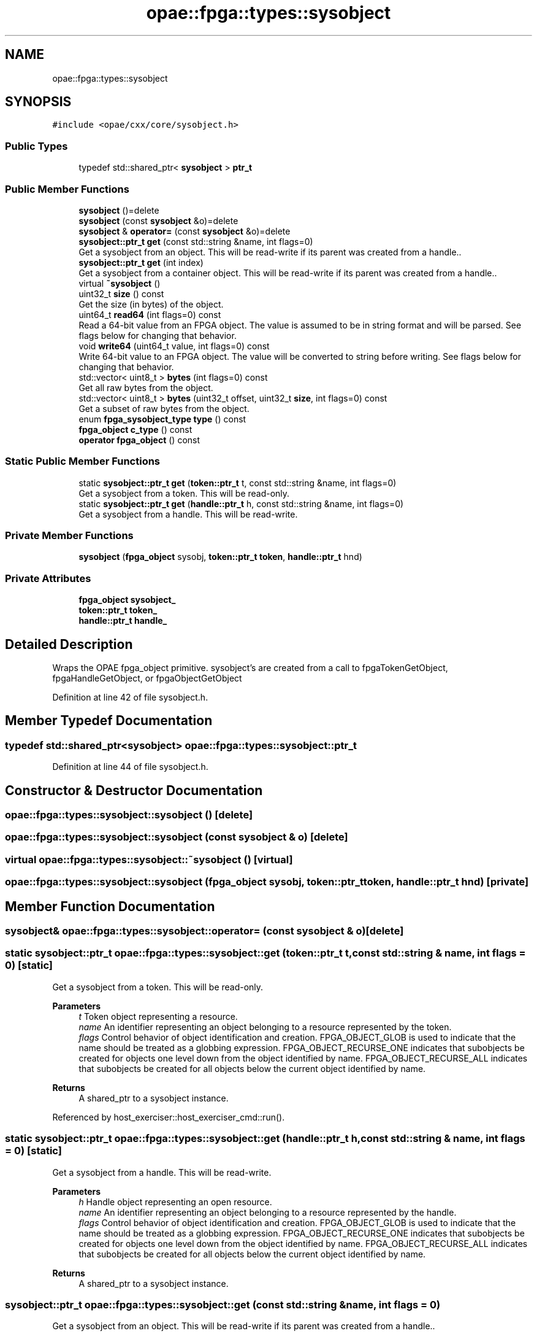.TH "opae::fpga::types::sysobject" 3 "Mon Feb 12 2024" "Version -.." "OPAE C API" \" -*- nroff -*-
.ad l
.nh
.SH NAME
opae::fpga::types::sysobject
.SH SYNOPSIS
.br
.PP
.PP
\fC#include <opae/cxx/core/sysobject\&.h>\fP
.SS "Public Types"

.in +1c
.ti -1c
.RI "typedef std::shared_ptr< \fBsysobject\fP > \fBptr_t\fP"
.br
.in -1c
.SS "Public Member Functions"

.in +1c
.ti -1c
.RI "\fBsysobject\fP ()=delete"
.br
.ti -1c
.RI "\fBsysobject\fP (const \fBsysobject\fP &o)=delete"
.br
.ti -1c
.RI "\fBsysobject\fP & \fBoperator=\fP (const \fBsysobject\fP &o)=delete"
.br
.ti -1c
.RI "\fBsysobject::ptr_t\fP \fBget\fP (const std::string &name, int flags=0)"
.br
.RI "Get a sysobject from an object\&. This will be read-write if its parent was created from a handle\&.\&. "
.ti -1c
.RI "\fBsysobject::ptr_t\fP \fBget\fP (int index)"
.br
.RI "Get a sysobject from a container object\&. This will be read-write if its parent was created from a handle\&.\&. "
.ti -1c
.RI "virtual \fB~sysobject\fP ()"
.br
.ti -1c
.RI "uint32_t \fBsize\fP () const"
.br
.RI "Get the size (in bytes) of the object\&. "
.ti -1c
.RI "uint64_t \fBread64\fP (int flags=0) const"
.br
.RI "Read a 64-bit value from an FPGA object\&. The value is assumed to be in string format and will be parsed\&. See flags below for changing that behavior\&. "
.ti -1c
.RI "void \fBwrite64\fP (uint64_t value, int flags=0) const"
.br
.RI "Write 64-bit value to an FPGA object\&. The value will be converted to string before writing\&. See flags below for changing that behavior\&. "
.ti -1c
.RI "std::vector< uint8_t > \fBbytes\fP (int flags=0) const"
.br
.RI "Get all raw bytes from the object\&. "
.ti -1c
.RI "std::vector< uint8_t > \fBbytes\fP (uint32_t offset, uint32_t \fBsize\fP, int flags=0) const"
.br
.RI "Get a subset of raw bytes from the object\&. "
.ti -1c
.RI "enum \fBfpga_sysobject_type\fP \fBtype\fP () const"
.br
.ti -1c
.RI "\fBfpga_object\fP \fBc_type\fP () const"
.br
.ti -1c
.RI "\fBoperator fpga_object\fP () const"
.br
.in -1c
.SS "Static Public Member Functions"

.in +1c
.ti -1c
.RI "static \fBsysobject::ptr_t\fP \fBget\fP (\fBtoken::ptr_t\fP t, const std::string &name, int flags=0)"
.br
.RI "Get a sysobject from a token\&. This will be read-only\&. "
.ti -1c
.RI "static \fBsysobject::ptr_t\fP \fBget\fP (\fBhandle::ptr_t\fP h, const std::string &name, int flags=0)"
.br
.RI "Get a sysobject from a handle\&. This will be read-write\&. "
.in -1c
.SS "Private Member Functions"

.in +1c
.ti -1c
.RI "\fBsysobject\fP (\fBfpga_object\fP sysobj, \fBtoken::ptr_t\fP \fBtoken\fP, \fBhandle::ptr_t\fP hnd)"
.br
.in -1c
.SS "Private Attributes"

.in +1c
.ti -1c
.RI "\fBfpga_object\fP \fBsysobject_\fP"
.br
.ti -1c
.RI "\fBtoken::ptr_t\fP \fBtoken_\fP"
.br
.ti -1c
.RI "\fBhandle::ptr_t\fP \fBhandle_\fP"
.br
.in -1c
.SH "Detailed Description"
.PP 
Wraps the OPAE fpga_object primitive\&. sysobject's are created from a call to fpgaTokenGetObject, fpgaHandleGetObject, or fpgaObjectGetObject 
.PP
Definition at line 42 of file sysobject\&.h\&.
.SH "Member Typedef Documentation"
.PP 
.SS "typedef std::shared_ptr<\fBsysobject\fP> \fBopae::fpga::types::sysobject::ptr_t\fP"

.PP
Definition at line 44 of file sysobject\&.h\&.
.SH "Constructor & Destructor Documentation"
.PP 
.SS "opae::fpga::types::sysobject::sysobject ()\fC [delete]\fP"

.SS "opae::fpga::types::sysobject::sysobject (const \fBsysobject\fP & o)\fC [delete]\fP"

.SS "virtual opae::fpga::types::sysobject::~sysobject ()\fC [virtual]\fP"

.SS "opae::fpga::types::sysobject::sysobject (\fBfpga_object\fP sysobj, \fBtoken::ptr_t\fP token, \fBhandle::ptr_t\fP hnd)\fC [private]\fP"

.SH "Member Function Documentation"
.PP 
.SS "\fBsysobject\fP& opae::fpga::types::sysobject::operator= (const \fBsysobject\fP & o)\fC [delete]\fP"

.SS "static \fBsysobject::ptr_t\fP opae::fpga::types::sysobject::get (\fBtoken::ptr_t\fP t, const std::string & name, int flags = \fC0\fP)\fC [static]\fP"

.PP
Get a sysobject from a token\&. This will be read-only\&. 
.PP
\fBParameters\fP
.RS 4
\fIt\fP Token object representing a resource\&. 
.br
\fIname\fP An identifier representing an object belonging to a resource represented by the token\&. 
.br
\fIflags\fP Control behavior of object identification and creation\&. FPGA_OBJECT_GLOB is used to indicate that the name should be treated as a globbing expression\&. FPGA_OBJECT_RECURSE_ONE indicates that subobjects be created for objects one level down from the object identified by name\&. FPGA_OBJECT_RECURSE_ALL indicates that subobjects be created for all objects below the current object identified by name\&.
.RE
.PP
\fBReturns\fP
.RS 4
A shared_ptr to a sysobject instance\&. 
.RE
.PP

.PP
Referenced by host_exerciser::host_exerciser_cmd::run()\&.
.SS "static \fBsysobject::ptr_t\fP opae::fpga::types::sysobject::get (\fBhandle::ptr_t\fP h, const std::string & name, int flags = \fC0\fP)\fC [static]\fP"

.PP
Get a sysobject from a handle\&. This will be read-write\&. 
.PP
\fBParameters\fP
.RS 4
\fIh\fP Handle object representing an open resource\&. 
.br
\fIname\fP An identifier representing an object belonging to a resource represented by the handle\&. 
.br
\fIflags\fP Control behavior of object identification and creation\&. FPGA_OBJECT_GLOB is used to indicate that the name should be treated as a globbing expression\&. FPGA_OBJECT_RECURSE_ONE indicates that subobjects be created for objects one level down from the object identified by name\&. FPGA_OBJECT_RECURSE_ALL indicates that subobjects be created for all objects below the current object identified by name\&.
.RE
.PP
\fBReturns\fP
.RS 4
A shared_ptr to a sysobject instance\&. 
.RE
.PP

.SS "\fBsysobject::ptr_t\fP opae::fpga::types::sysobject::get (const std::string & name, int flags = \fC0\fP)"

.PP
Get a sysobject from an object\&. This will be read-write if its parent was created from a handle\&.\&. 
.PP
\fBParameters\fP
.RS 4
\fIname\fP An identifier representing an object belonging to this object\&. 
.br
\fIflags\fP Control behavior of object identification and creation\&. FPGA_OBJECT_GLOB is used to indicate that the name should be treated as a globbing expression\&. FPGA_OBJECT_RECURSE_ONE indicates that subobjects be created for objects one level down from the object identified by name\&. FPGA_OBJECT_RECURSE_ALL indicates that subobjects be created for all objects\&. Flags are defaulted to 0 meaning no flags\&.
.RE
.PP
\fBReturns\fP
.RS 4
A shared_ptr to a sysobject instance\&. 
.RE
.PP

.SS "\fBsysobject::ptr_t\fP opae::fpga::types::sysobject::get (int index)"

.PP
Get a sysobject from a container object\&. This will be read-write if its parent was created from a handle\&.\&. 
.PP
\fBParameters\fP
.RS 4
\fIindex\fP An index number to get\&.
.RE
.PP
\fBReturns\fP
.RS 4
A shared_ptr to a sysobject instance\&. 
.RE
.PP

.SS "uint32_t opae::fpga::types::sysobject::size () const"

.PP
Get the size (in bytes) of the object\&. 
.PP
\fBReturns\fP
.RS 4
The number of bytes that the object occupies in memory\&. 
.RE
.PP

.SS "uint64_t opae::fpga::types::sysobject::read64 (int flags = \fC0\fP) const"

.PP
Read a 64-bit value from an FPGA object\&. The value is assumed to be in string format and will be parsed\&. See flags below for changing that behavior\&. 
.PP
\fBParameters\fP
.RS 4
\fIflags\fP Flags that control how the object is read If FPGA_OBJECT_SYNC is used then object will update its buffered copy before retrieving the data\&. If FPGA_OBJECT_RAW is used, then the data will be read as raw bytes into the uint64_t pointer variable\&. Flags are defaulted to 0 meaning no flags\&.
.RE
.PP
\fBReturns\fP
.RS 4
A 64-bit value from the object\&. 
.RE
.PP

.SS "void opae::fpga::types::sysobject::write64 (uint64_t value, int flags = \fC0\fP) const"

.PP
Write 64-bit value to an FPGA object\&. The value will be converted to string before writing\&. See flags below for changing that behavior\&. 
.PP
\fBParameters\fP
.RS 4
\fIvalue\fP The value to write to the object\&. 
.br
\fIflags\fP Flags that control how the object is written If FPGA_OBJECT_RAW is used, then the value will be written as raw bytes\&. Flags are defaulted to 0 meaning no flags\&.
.RE
.PP
\fBNote\fP
.RS 4
This operation will force a sync operation to update its cached buffer 
.RE
.PP

.SS "std::vector<uint8_t> opae::fpga::types::sysobject::bytes (int flags = \fC0\fP) const"

.PP
Get all raw bytes from the object\&. 
.PP
\fBParameters\fP
.RS 4
\fIflags\fP Flags that control how object is read If FPGA_OBJECT_SYNC is used then object will update its buffered copy before retrieving the data\&.
.RE
.PP
\fBReturns\fP
.RS 4
A vector of all bytes in the object\&. 
.RE
.PP

.SS "std::vector<uint8_t> opae::fpga::types::sysobject::bytes (uint32_t offset, uint32_t size, int flags = \fC0\fP) const"

.PP
Get a subset of raw bytes from the object\&. 
.PP
\fBParameters\fP
.RS 4
\fIoffset\fP The bytes offset for the start of the returned vector\&. 
.br
\fIsize\fP The number of bytes for the returned vector\&. 
.br
\fIflags\fP Flags that control how object is read If FPGA_OBJECT_SYNC is used then object will update its buffered copy before retrieving the data\&.
.RE
.PP
\fBReturns\fP
.RS 4
A vector of size bytes in the object starting at offset\&. 
.RE
.PP

.SS "enum \fBfpga_sysobject_type\fP opae::fpga::types::sysobject::type () const"
Get the object type (attribute or container) 
.SS "\fBfpga_object\fP opae::fpga::types::sysobject::c_type () const\fC [inline]\fP"
Retrieve the underlying fpga_object primitive\&. 
.PP
Definition at line 185 of file sysobject\&.h\&.
.PP
References sysobject_\&.
.SS "opae::fpga::types::sysobject::operator \fBfpga_object\fP () const\fC [inline]\fP"
Retrieve the underlying fpga_object primitive\&. 
.PP
Definition at line 189 of file sysobject\&.h\&.
.PP
References sysobject_\&.
.SH "Field Documentation"
.PP 
.SS "\fBfpga_object\fP opae::fpga::types::sysobject::sysobject_\fC [private]\fP"

.PP
Definition at line 193 of file sysobject\&.h\&.
.PP
Referenced by c_type(), and operator fpga_object()\&.
.SS "\fBtoken::ptr_t\fP opae::fpga::types::sysobject::token_\fC [private]\fP"

.PP
Definition at line 194 of file sysobject\&.h\&.
.SS "\fBhandle::ptr_t\fP opae::fpga::types::sysobject::handle_\fC [private]\fP"

.PP
Definition at line 195 of file sysobject\&.h\&.

.SH "Author"
.PP 
Generated automatically by Doxygen for OPAE C API from the source code\&.
